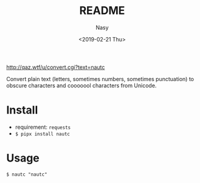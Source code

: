 #+OPTIONS: ':nil *:t -:t ::t <:t H:3 \n:nil ^:{} arch:headline author:t
#+OPTIONS: broken-links:nil c:nil creator:nil d:(not "LOGBOOK") date:t e:t
#+OPTIONS: email:nil f:t inline:t num:nil p:nil pri:nil prop:nil stat:t tags:t
#+OPTIONS: tasks:t tex:t timestamp:t title:t toc:nil todo:t |:t
#+TITLE: README
#+DATE: <2019-02-21 Thu>
#+UPDATE: <2020-03-07 Sat>
#+AUTHOR: Nasy
#+EMAIL: nasyxx@gmail.com
#+LANGUAGE: en
#+SELECT_TAGS: export
#+EXCLUDE_TAGS: noexport
#+CREATOR: Emacs 26.1.91 (Org mode 9.2.1)

http://qaz.wtf/u/convert.cgi?text=nautc

Convert plain text (letters, sometimes numbers, sometimes punctuation) to
obscure characters and cooooool characters from Unicode.

* Install

+ requirement: ~requests~
+ ~$ pipx install nautc~

* Usage

~$ nautc "nautc"~
